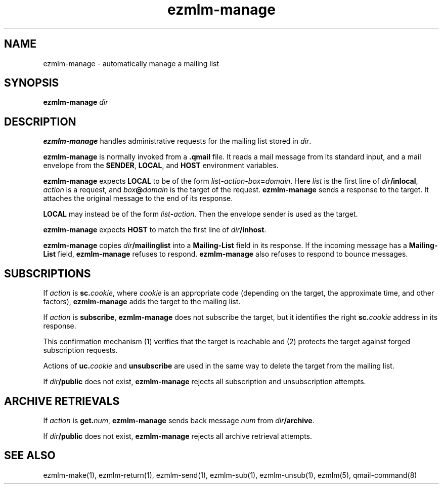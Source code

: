 .TH ezmlm-manage 1
.SH NAME
ezmlm-manage \- automatically manage a mailing list
.SH SYNOPSIS
.B ezmlm-manage
.I dir
.SH DESCRIPTION
.B ezmlm-manage
handles administrative requests for the mailing list
stored in
.IR dir .

.B ezmlm-manage
is normally invoked from a
.B .qmail
file.
It reads a mail message from its standard input,
and a mail envelope from the
.BR SENDER ,
.BR LOCAL ,
and
.BR HOST
environment variables.

.B ezmlm-manage
expects
.B LOCAL
to be of the form
.IR list\fB-\fIaction\fB-\fIbox\fB=\fIdomain .
Here
.I list
is the first line of
.IR dir\fB/inlocal ,
.I action
is a request,
and
.I box\fB@\fIdomain
is the target of the request.
.B ezmlm-manage
sends a response to the target.
It attaches the original message to the end of its response.

.B LOCAL
may instead be of the form
.IR list\fB-\fIaction .
Then the envelope sender
is used as the target.

.B ezmlm-manage
expects
.B HOST
to match the first line of
.IR dir\fB/inhost .

.B ezmlm-manage
copies
.I dir\fB/mailinglist
into a
.B Mailing-List
field in its response.
If the incoming message has a
.B Mailing-List
field,
.B ezmlm-manage
refuses to respond.
.B ezmlm-manage
also refuses to respond to bounce messages.
.SH SUBSCRIPTIONS
If
.I action
is
.BR sc.\fIcookie ,
where
.I cookie
is an appropriate code
(depending on the target, the approximate time, and other factors),
.B ezmlm-manage
adds the target to the mailing list.

If
.I action
is
.BR subscribe ,
.B ezmlm-manage
does not subscribe the target,
but it identifies the right
.BR sc.\fIcookie
address in its response.

This confirmation mechanism
(1) verifies that the target is reachable 
and
(2) protects the target against forged subscription requests.

Actions of
.B uc.\fIcookie
and
.B unsubscribe
are used in the same way to delete the target from the mailing list.

If
.I dir\fB/public
does not exist,
.B ezmlm-manage
rejects all subscription and unsubscription attempts.
.SH "ARCHIVE RETRIEVALS"
If
.I action
is
.BR get.\fInum ,
.B ezmlm-manage
sends back message
.I num
from
.IR dir\fB/archive .

If
.I dir\fB/public
does not exist,
.B ezmlm-manage
rejects all archive retrieval attempts.
.SH "SEE ALSO"
ezmlm-make(1),
ezmlm-return(1),
ezmlm-send(1),
ezmlm-sub(1),
ezmlm-unsub(1),
ezmlm(5),
qmail-command(8)
